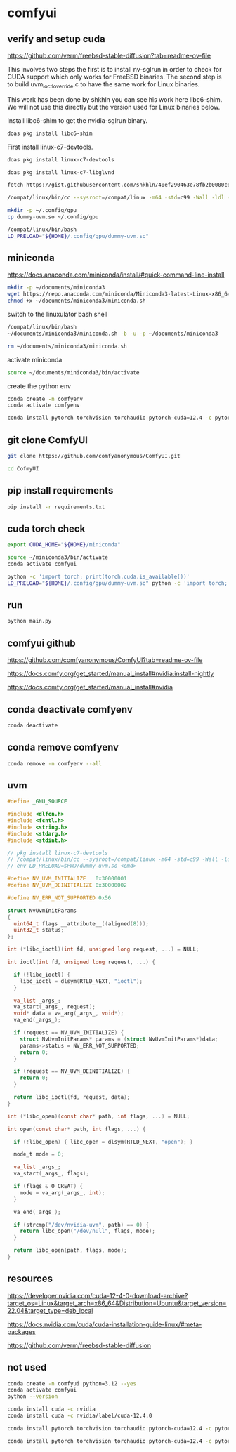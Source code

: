 #+STARTUP: content
* comfyui
** verify and setup cuda

[[https://github.com/verm/freebsd-stable-diffusion?tab=readme-ov-file]]

This involves two steps the first is to install nv-sglrun in order to check for CUDA support which only works for FreeBSD binaries. The second step is to build uvm_ioctl_override.c to have the same work for Linux binaries.

This work has been done by shkhln you can see his work here libc6-shim. We will not use this directly but the version used for Linux binaries below.

Install libc6-shim to get the nvidia-sglrun binary.

#+begin_src sh
doas pkg install libc6-shim
#+end_src

First install linux-c7-devtools.

#+begin_src sh
doas pkg install linux-c7-devtools
#+end_src

#+begin_src sh
doas pkg install linux-c7-libglvnd
#+end_src

#+begin_src sh
fetch https://gist.githubusercontent.com/shkhln/40ef290463e78fb2b0000c60f4ad797e/raw/f640983249607e38af405c95c457ce4afc85c608/uvm_ioctl_override.c
#+end_src

#+begin_src sh
/compat/linux/bin/cc --sysroot=/compat/linux -m64 -std=c99 -Wall -ldl -fPIC -shared -o dummy-uvm.so uvm_ioctl_override.c
#+end_src

#+begin_src sh
mkdir -p ~/.config/gpu
cp dummy-uvm.so ~/.config/gpu
#+end_src

#+begin_src sh
/compat/linux/bin/bash
LD_PRELOAD="${HOME}/.config/gpu/dummy-uvm.so"
#+end_src

** miniconda

[[https://docs.anaconda.com/miniconda/install/#quick-command-line-install]]

#+begin_src sh
mkdir -p ~/documents/miniconda3
wget https://repo.anaconda.com/miniconda/Miniconda3-latest-Linux-x86_64.sh -O ~/documents/miniconda3/miniconda.sh
chmod +x ~/documents/miniconda3/miniconda.sh
#+end_src

switch to the linuxulator bash shell

#+begin_src sh
/compat/linux/bin/bash
~/documents/miniconda3/miniconda.sh -b -u -p ~/documents/miniconda3
#+end_src

#+begin_src sh
rm ~/documents/miniconda3/miniconda.sh
#+end_src

activate miniconda

#+begin_src sh
source ~/documents/miniconda3/bin/activate
#+end_src

create the python env

#+begin_src sh
conda create -n comfyenv
conda activate comfyenv
#+end_src

#+begin_src sh
conda install pytorch torchvision torchaudio pytorch-cuda=12.4 -c pytorch -c nvidia
#+end_src

** git clone ComfyUI

#+begin_src sh
git clone https://github.com/comfyanonymous/ComfyUI.git
#+end_src

#+begin_src sh
cd CofmyUI
#+end_src

** pip install requirements

#+begin_src sh
pip install -r requirements.txt
#+end_src

** cuda torch check

#+begin_src sh
export CUDA_HOME="${HOME}/miniconda"
#+end_src

#+begin_src sh
source ~/miniconda3/bin/activate
conda activate comfyui
#+end_src

#+begin_src sh
python -c 'import torch; print(torch.cuda.is_available())'
LD_PRELOAD="${HOME}/.config/gpu/dummy-uvm.so" python -c 'import torch; print(torch.cuda.is_available())'
#+end_src

** run

#+begin_src sh
python main.py
#+end_src

** comfyui github

https://github.com/comfyanonymous/ComfyUI?tab=readme-ov-file

[[https://docs.comfy.org/get_started/manual_install#nvidia:install-nightly]]

[[https://docs.comfy.org/get_started/manual_install#nvidia]]

** conda deactivate comfyenv

#+begin_src sh
conda deactivate 
#+end_src

** conda remove comfyenv

#+begin_src sh
conda remove -n comfyenv --all
#+end_src

** uvm

#+begin_src c
#define _GNU_SOURCE

#include <dlfcn.h>
#include <fcntl.h>
#include <string.h>
#include <stdarg.h>
#include <stdint.h>

// pkg install linux-c7-devtools
// /compat/linux/bin/cc --sysroot=/compat/linux -m64 -std=c99 -Wall -ldl -fPIC -shared -o dummy-uvm.so uvm_ioctl_override.c
// env LD_PRELOAD=$PWD/dummy-uvm.so <cmd>

#define NV_UVM_INITIALIZE   0x30000001
#define NV_UVM_DEINITIALIZE 0x30000002

#define NV_ERR_NOT_SUPPORTED 0x56

struct NvUvmInitParams
{
  uint64_t flags __attribute__((aligned(8)));
  uint32_t status;
};

int (*libc_ioctl)(int fd, unsigned long request, ...) = NULL;

int ioctl(int fd, unsigned long request, ...) {

  if (!libc_ioctl) {
    libc_ioctl = dlsym(RTLD_NEXT, "ioctl");
  }

  va_list _args_;
  va_start(_args_, request);
  void* data = va_arg(_args_, void*);
  va_end(_args_);

  if (request == NV_UVM_INITIALIZE) {
    struct NvUvmInitParams* params = (struct NvUvmInitParams*)data;
    params->status = NV_ERR_NOT_SUPPORTED;
    return 0;
  }

  if (request == NV_UVM_DEINITIALIZE) {
    return 0;
  }

  return libc_ioctl(fd, request, data);
}

int (*libc_open)(const char* path, int flags, ...) = NULL;

int open(const char* path, int flags, ...) {

  if (!libc_open) { libc_open = dlsym(RTLD_NEXT, "open"); }

  mode_t mode = 0;

  va_list _args_;
  va_start(_args_, flags);

  if (flags & O_CREAT) {
    mode = va_arg(_args_, int);
  }

  va_end(_args_);

  if (strcmp("/dev/nvidia-uvm", path) == 0) {
    return libc_open("/dev/null", flags, mode);
  }

  return libc_open(path, flags, mode);  
}
#+end_src

** resources

[[https://developer.nvidia.com/cuda-12-4-0-download-archive?target_os=Linux&target_arch=x86_64&Distribution=Ubuntu&target_version=22.04&target_type=deb_local]]

[[https://docs.nvidia.com/cuda/cuda-installation-guide-linux/#meta-packages]]

[[https://github.com/verm/freebsd-stable-diffusion]]

** not used

#+begin_src sh
conda create -n comfyui python=3.12 --yes
conda activate comfyui
python --version
#+end_src


#+begin_src sh
conda install cuda -c nvidia
conda install cuda -c nvidia/label/cuda-12.4.0
#+end_src

#+begin_src sh
conda install pytorch torchvision torchaudio pytorch-cuda=12.4 -c pytorch -c nvidia/label/cuda-12.4.0
#+end_src

#+begin_src sh
conda install pytorch torchvision torchaudio pytorch-cuda=12.4 -c pytorch -c nvidia
#+end_src


